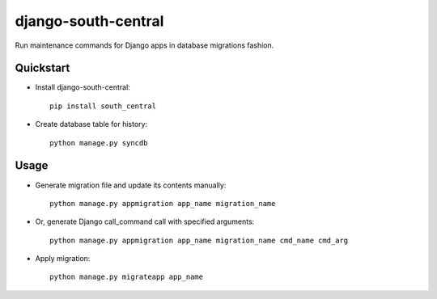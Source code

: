 =============================
django-south-central
=============================

.. image:: https://badge.fury.io/py/django-south-central.png
    :target: https://badge.fury.io/py/django-south-central

.. image:: https://travis-ci.org/hiisi13/django-south-central.svg?branch=master
    :target: https://travis-ci.org/hiisi13/django-south-central

.. image:: https://coveralls.io/repos/hiisi13/django-south-central/badge.png?branch=master
    :target: https://coveralls.io/r/hiisi13/django-south-central?branch=master

Run maintenance commands for Django apps in database migrations fashion.

Quickstart
----------

* Install django-south-central::

    pip install south_central

* Create database table for history::

    python manage.py syncdb


Usage
--------

* Generate migration file and update its contents manually::

    python manage.py appmigration app_name migration_name


* Or, generate Django call_command call with specified arguments::

		python manage.py appmigration app_name migration_name cmd_name cmd_arg


* Apply migration::

    python manage.py migrateapp app_name
